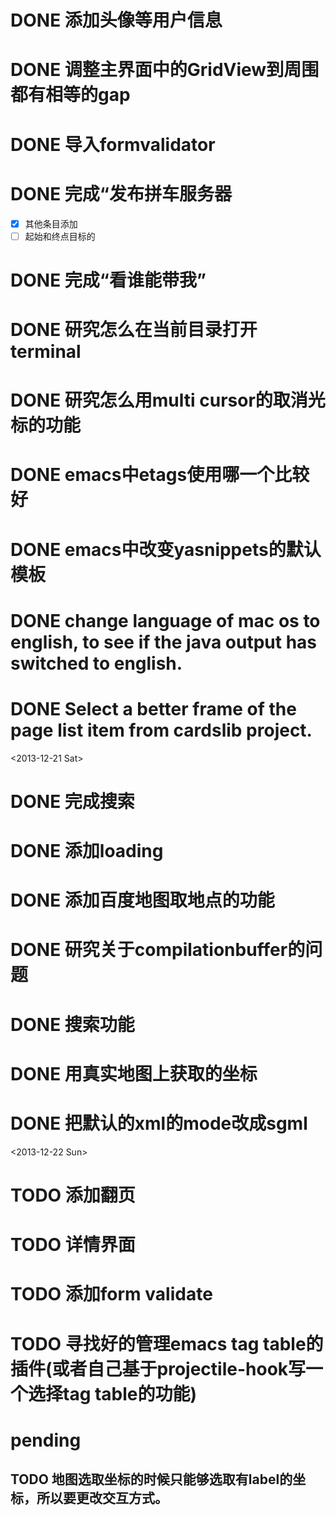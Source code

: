 
* DONE 添加头像等用户信息
* DONE 调整主界面中的GridView到周围都有相等的gap
* DONE 导入formvalidator
* DONE 完成“发布拼车服务器
  DEADLINE: <2013-12-20 Fri>
- [X] 其他条目添加
- [ ] 起始和终点目标的
* DONE 完成“看谁能带我”
  DEADLINE: <2013-12-19 Thu>
* DONE 研究怎么在当前目录打开terminal
* DONE 研究怎么用multi cursor的取消光标的功能
* DONE emacs中etags使用哪一个比较好
* DONE emacs中改变yasnippets的默认模板
* DONE change language of mac os to english, to see if the java output has switched to english.
* DONE Select a better frame of the page list item from cardslib project.

<2013-12-21 Sat>
* DONE 完成搜索
* DONE 添加loading
* DONE 添加百度地图取地点的功能
* DONE 研究关于compilationbuffer的问题
* DONE 搜索功能
* DONE 用真实地图上获取的坐标
* DONE 把默认的xml的mode改成sgml

<2013-12-22 Sun>
* TODO 添加翻页
* TODO 详情界面
* TODO 添加form validate
* TODO 寻找好的管理emacs tag table的插件(或者自己基于projectile-hook写一个选择tag table的功能)

* pending
** TODO 地图选取坐标的时候只能够选取有label的坐标，所以要更改交互方式。
